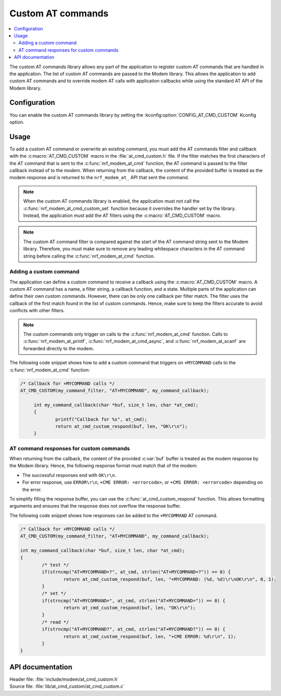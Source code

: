 .. _at_cmd_custom_readme:

Custom AT commands
##################

.. contents::
   :local:
   :depth: 2

The custom AT commands library allows any part of the application to register custom AT commands that are handled in the application.
The list of custom AT commands are passed to the Modem library. This allows the application to add custom AT commands and to override modem AT calls with application callbacks while using the standard AT API of the Modem library.

Configuration
*************

You can enable the custom AT commands library by setting the :kconfig:option:`CONFIG_AT_CMD_CUSTOM` Kconfig option.

Usage
*****

To add a custom AT command or overwrite an existing command, you must add the AT commands filter and callback with the :c:macro:`AT_CMD_CUSTOM` macro in the :file:`at_cmd_custom.h` file.
If the filter matches the first characters of the AT command that is sent to the :c:func:`nrf_modem_at_cmd` function, the AT command is passed to the filter callback instead of to the modem.
When returning from the callback, the content of the provided buffer is treated as the modem response and is returned to the ``nrf_modem_at_`` API that sent the command.

.. note::
   When the custom AT commands library is enabled, the application must not call the :c:func:`nrf_modem_at_cmd_custom_set` function because it overrides the handler set by the library.
   Instead, the application must add the AT filters using the :c:macro:`AT_CMD_CUSTOM` macro.

.. note::
   The custom AT command filter is compared against the start of the AT command string sent to the Modem library.
   Therefore, you must make sure to remove any leading whitespace characters in the AT command string before calling the :c:func:`nrf_modem_at_cmd` function.

Adding a custom command
=======================

The application can define a custom command to receive a callback using the :c:macro:`AT_CMD_CUSTOM` macro.
A custom AT command has a name, a filter string, a callback function, and a state.
Multiple parts of the application can define their own custom commands.
However, there can be only one callback per filter match.
The filter uses the callback of the first match found in the list of custom commands.
Hence, make sure to keep the filters accurate to avoid conflicts with other filters.

.. note::
   The custom commands only trigger on calls to the :c:func:`nrf_modem_at_cmd` function.
   Calls to :c:func:`nrf_modem_at_printf`, :c:func:`nrf_modem_at_cmd_async`, and :c:func:`nrf_modem_at_scanf` are forwarded directly to the modem.

The following code snippet shows how to add a custom command that triggers on ``+MYCOMMAND`` calls to the :c:func:`nrf_modem_at_cmd` function:

.. code-block:: c

   /* Callback for +MYCOMMAND calls */
   AT_CMD_CUSTOM(my_command_filter, "AT+MYCOMMAND", my_command_callback);

	int my_command_callback(char *buf, size_t len, char *at_cmd);
	{
		printf("Callback for %s", at_cmd);
		return at_cmd_custom_respond(buf, len, "OK\r\n");
	}

AT command responses for custom commands
========================================

When returning from the callback, the content of the provided :c:var:`buf` buffer is treated as the modem response by the Modem library.
Hence, the following response format must match that of the modem:

* The successful responses end with ``OK\r\n``.
* For error response, use ``ERROR\r\n``, ``+CME ERROR: <errorcode>``, or ``+CMS ERROR: <errorcode>`` depending on the error.

To simplify filling the response buffer, you can use the :c:func:`at_cmd_custom_respond` function.
This allows formatting arguments and ensures that the response does not overflow the response buffer.

The following code snippet shows how responses can be added to the ``+MYCOMMAND`` AT command.

.. code-block:: c

	/* Callback for +MYCOMMAND calls */
	AT_CMD_CUSTOM(my_command_filter, "AT+MYCOMMAND", my_command_callback);

	int my_command_callback(char *buf, size_t len, char *at_cmd);
	{
		/* test */
		if(strncmp("AT+MYCOMMAND=?", at_cmd, strlen("AT+MYCOMMAND=?")) == 0) {
			return at_cmd_custom_respond(buf, len, "+MYCOMMAND: (%d, %d)\r\nOK\r\n", 0, 1);
		}
		/* set */
		if(strncmp("AT+MYCOMMAND=", at_cmd, strlen("AT+MYCOMMAND=")) == 0) {
			return at_cmd_custom_respond(buf, len, "OK\r\n");
		}
		/* read */
		if(strncmp("AT+MYCOMMAND?", at_cmd, strlen("AT+MYCOMMAND?")) == 0) {
			return at_cmd_custom_respond(buf, len, "+CME ERROR: %d\r\n", 1);
		}
	}

API documentation
*****************

| Header file: :file:`include/modem/at_cmd_custom.h`
| Source file: :file:`lib/at_cmd_custom/at_cmd_custom.c`

.. doxygengroup:: at_cmd_custom
